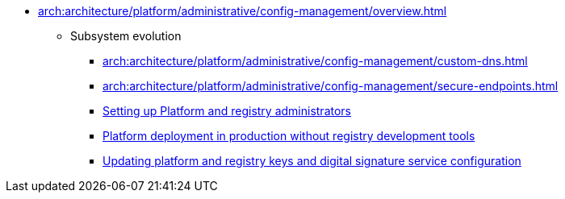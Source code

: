 ***** xref:arch:architecture/platform/administrative/config-management/overview.adoc[]
****** Subsystem evolution
******* xref:arch:architecture/platform/administrative/config-management/custom-dns.adoc[]
******* xref:arch:architecture/platform/administrative/config-management/secure-endpoints.adoc[]
******* xref:arch:architecture/platform/administrative/config-management/gitops-administrators.adoc[Setting up Platform and registry administrators]
******* xref:arch:architecture/platform/administrative/config-management/dev-prod-deployment-mode.adoc[Platform deployment in production without registry development tools]
******* xref:arch:architecture/platform/administrative/config-management/registry-platform-keys.adoc[Updating platform and registry keys and digital signature service configuration]